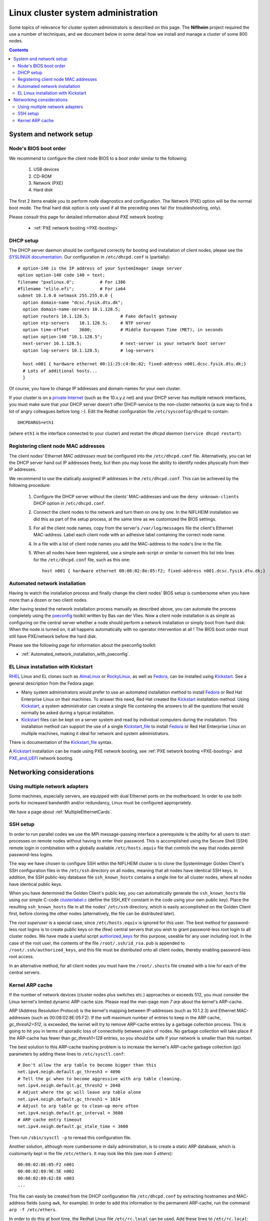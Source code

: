 .. _System_administration:

===================================
Linux cluster system administration
===================================

Some topics of relevance for cluster system administrators is described on this page.
The **Niflheim** project required the use a number of techniques, and we document below
in some detail how we install and manage a cluster of some 800 nodes.

.. Contents::

System and network setup
========================

Node's BIOS boot order
----------------------

We recommend to configure the client node BIOS to a *boot order* similar to the following:

  1. USB devices
  2. CD-ROM
  3. Network (PXE)
  4. Hard disk

The first 2 items enable you to perform node diagnostics and configuration.
The Network (PXE) option will be the normal boot mode.
The final hard disk option is only used if all the preceding ones fail (for troubleshooting, only).

Please consult this page for detailed information about PXE network booting:

    * :ref:`PXE network booting <PXE-booting>`

DHCP setup
----------

The DHCP server daemon should be configured correctly for booting and installation of client nodes, 
please see the `SYSLINUX documentation <http://syslinux.zytor.com/pxe.php#dhcp>`_. 
Our configuration in ``/etc/dhcpd.conf`` is (partially)::

  # option-140 is the IP address of your SystemImager image server
  option option-140 code 140 = text;
  filename "pxelinux.0";          # For i386
  #filename "elilo.efi";          # For ia64
  subnet 10.1.0.0 netmask 255.255.0.0 {
    option domain-name "dcsc.fysik.dtu.dk";
    option domain-name-servers 10.1.128.5;
    option routers 10.1.128.5;            # Fake default gateway
    option ntp-servers    10.1.128.5;     # NTP server
    option time-offset    3600;           # Middle European Time (MET), in seconds
    option option-140 "10.1.128.5";
    next-server 10.1.128.5;               # next-server is your network boot server
    option log-servers 10.1.128.5;        # log-servers

    host n001 { hardware ethernet 00:11:25:c4:8e:82; fixed-address n001.dcsc.fysik.dtu.dk;}
    # Lots of additional hosts...
    }

Of course, you have to change IP addresses and domain-names for your own cluster. 

If your cluster is on a `private Internet <http://en.wikipedia.org/wiki/Private_network>`_ 
(such as the 10.x.y.z net) and your DHCP server has multiple network interfaces, 
you must make sure that your DHCP server doesn't offer DHCP-service to the non-cluster networks (a sure way to find a lot of angry colleagues before long :-). 
Edit the Redhat configuration file ``/etc/sysconfig/dhcpd`` to contain::

   DHCPDARGS=eth1 

(where ``eth1`` is the interface connected to your cluster) and restart the *dhcpd daemon* (``service dhcpd restart``).

Registering client node MAC addresses
-------------------------------------

The client nodes' Ethernet *MAC addresses* must be configured into the ``/etc/dhcpd.conf`` file. 
Alternatively, you can let the DHCP server hand out IP addresses freely, 
but then you may loose the ability to identify nodes physically from their IP addresses. 

We recommend to use the statically assigned IP addresses in the ``/etc/dhcpd.conf``. 
This can be achieved by the following procedure:

   1. Configure the DHCP server without the clients' MAC-addresses and use the ``deny unknown-clients``
      DHCP option in ``/etc/dhcpd.conf``.
   2. Connect the client nodes to the network and turn them on one by one.
      In the NIFLHEIM installation we did this as part of the setup process, at the same time as we customized the BIOS settings.
   3. For all the client node names, copy from the server's ``/var/log/messages`` file the client's Ethernet MAC-address.
      Label each client node with an adhesive label containing the correct node name.
   4. In a file with a list of client node names you add the MAC-address to the node's line in the file.
   5. When all nodes have been registered, use a simple awk-script or similar to convert this list into lines for
      the ``/etc/dhcpd.conf`` file, such as this one::

        host n001 { hardware ethernet 00:08:02:8e:05:f2; fixed-address n001.dcsc.fysik.dtu.dk;}


Automated network installation
------------------------------

Having to watch the installation process and finally change the client nodes' BIOS setup is cumbersome 
when you have more than a dozen or two client nodes. 

After having tested the network installation process manually as described above, 
you can automate the process completely using the pxeconfig_ toolkit written by Bas van der Vlies. 
Now a client node installation is as simple as configuring on the central server whether a node should perform a network installation or simply boot from hard disk: 
When the node is turned on, it all happens automatically with no operator intervention at all ! 
The BIOS boot order must still have PXE/network before the hard disk.

Please see the following page for information about the pxeconfig toolkit:

* :ref:`Automated_network_installation_with_pxeconfig`.

.. _pxeconfig: https://gitlab.com/surfsara/pxeconfig

EL Linux installation with Kickstart
----------------------------------------

RHEL_ Linux and EL clones such as AlmaLinux_ or RockyLinux_, as well as Fedora_, can be installed using Kickstart_.
See a general description from the Fedora page:

* Many system administrators would prefer to use an automated installation method to install Fedora_ or Red Hat Enterprise Linux on their machines.
  To answer this need, Red Hat created the Kickstart_ installation method.
  Using Kickstart_, a system administrator can create a single file containing the answers to all the questions that would normally be asked during a typical installation.

* Kickstart_ files can be kept on a server system and read by individual computers during the installation.
  This installation method can support the use of a single Kickstart_file_ to install Fedora_ or Red Hat Enterprise Linux on multiple machines,
  making it ideal for network and system administrators.

There is documentation of the Kickstart_file_ syntax.

A Kickstart_ installation can be made using PXE network booting, see :ref:`PXE network booting <PXE-booting>`
and PXE_and_UEFI_ network booting.

.. _Kickstart: https://pykickstart.readthedocs.io/en/latest/kickstart-docs.html#chapter-1-introduction
.. _Kickstart_file: https://anaconda-installer.readthedocs.io/en/latest/kickstart.html
.. _RHEL: https://en.wikipedia.org/wiki/Red_Hat_Enterprise_Linux
.. _AlmaLinux: https://almalinux.org/
.. _RockyLinux: https://www.rockylinux.org
.. _Fedora: https://fedoraproject.org/
.. _PXE_and_UEFI: https://wiki.fysik.dtu.dk/ITwiki/PXE_and_UEFI

Networking considerations
=========================

Using multiple network adapters
-------------------------------

Some machines, especially servers, are equipped with dual Ethernet ports on the motherboard. 
In order to use both ports for increased bandwidth and/or redundancy, Linux must be configured appropriately.

We have a page about :ref:`MultipleEthernetCards`.

SSH setup
---------

In order to run parallel codes we use the MPI message-passing interface 
a prerequisite is the ability for all users to start processes on remote nodes without having to enter their password. 
This is accomplished using the Secure Shell (SSH) remote login in combination with a globally available ``/etc/hosts.equiv`` 
file that controls the way that nodes permit password-less logins.

The way we have chosen to configure SSH within the NIFLHEIM cluster is to clone the SystemImager Golden Client's 
SSH configuration files in the ``/etc/ssh`` directory on all nodes, meaning that all nodes have identical SSH keys. 
In addition, the SSH public-key database file ``ssh_known_hosts`` contains a single line for all cluster nodes, 
where all nodes have identical public keys. 

When you have determined the Golden Client's public key, 
you can automatically generate the ``ssh_known_hosts`` file using our simple C-code clusterlabel.c__
(define the SSH_KEY constant in the code using your own public key). 
Place the resulting ``ssh_known_hosts`` file in all the nodes' ``/etc/ssh`` directory, 
which is easily accomplished on the Golden Client first, 
before cloning the other nodes (alternatively, the file can be distributed later).

__ attachment:attachments/clusterlabel.c

The *root superuser* is a special case, since ``/etc/hosts.equiv`` is ignored for this user.
The best method for password-less root logins is to create public keys on the
(few) central servers that you wish to grant password-less root login to all cluster nodes.
We have made a useful script `authorized_keys <ftp://ftp.fysik.dtu.dk/pub/SystemImager/authorized_keys>`_
for this purpose, useable for any user including *root*.
In the case of the root user, 
the contents of the file ``/root/.ssh/id_rsa.pub`` is appended to ``/root/.ssh/authorized_keys``,
and this file must be distributed onto all client nodes, thereby enabling password-less root access.

In an alternative method, 
for all client nodes you must have the ``/root/.shosts`` file created with a line 
for each of the central servers.

Kernel ARP cache
----------------

If the number of network devices (cluster nodes plus switches etc.) approaches or exceeds 512, 
you must consider the Linux kernel's limited dynamic ARP-cache size. 
Please read the man-page *man 7 arp* about the kernel's ARP-cache.

ARP (Address Resolution Protocol) is the kernel's mapping between IP-addresses (such as 10.1.2.3) and Ethernet MAC-addresses 
(such as 00:08:02:8E:05:F2). 
If the soft maximum number of entries to keep in the ARP cache, *gc_thresh2=512*, is exceeded, 
the kernel will try to remove ARP-cache entries by a garbage collection process. 
This is going to hit you in terms of sporadic loss of connectivitiy between pairs of nodes. 
No garbage collection will take place if the ARP-cache has fewer than *gc_thresh1=128* entries, 
so you should be safe if your network is smaller than this number.

The best solution to this ARP-cache trashing problem is to increase the kernel's ARP-cache garbage collection (gc) 
parameters by adding these lines to ``/etc/sysctl.conf``::

  # Don't allow the arp table to become bigger than this
  net.ipv4.neigh.default.gc_thresh3 = 4096
  # Tell the gc when to become aggressive with arp table cleaning.
  net.ipv4.neigh.default.gc_thresh2 = 2048
  # Adjust where the gc will leave arp table alone
  net.ipv4.neigh.default.gc_thresh1 = 1024
  # Adjust to arp table gc to clean-up more often
  net.ipv4.neigh.default.gc_interval = 3600
  # ARP cache entry timeout
  net.ipv4.neigh.default.gc_stale_time = 3600

Then run ``/sbin/sysctl -p`` to reread this configuration file.

Another solution, although more cumbersome in daily adminsitration, 
is to create a static ARP database, which is customarily kept in the file ``/etc/ethers``. 
It may look like this (see *man 5 ethers*)::

  00:08:02:8E:05:F2 n001
  00:08:02:89:9E:5E n002
  00:08:02:89:62:E6 n003
  ...

This file can easily be created from the DHCP configuration file ``/etc/dhcpd.conf``
by extracting hostnames and MAC-address fields (using ``awk``, for example). 
In order to add this information to the permanent ARP-cache, run the command ``arp -f /etc/ethers``.

In order to do this at boot time, the Redhat Linux file ``/etc/rc.local`` can be used. 
Add these lines to ``/etc/rc.local``::

  # Load the static ARP cache from /etc/ethers, if present
  if test -f /etc/ethers then
    /sbin/arp -f /etc/ethers
  fi 

This configuration should be performed on all nodes and servers in the cluster, 
as well as any other network device that can be be configured in this way.

It doesn't hurt to use this configuration also on clusters with 128-512 network devices, 
since the dynamic ARP-cache will then have less work to do. 
However, you must maintain a consistent ``/etc/ethers`` as compared to the nodes defined in ``/etc/dhcpd.conf``, 
and you must run the arp command every time the ``/etc/ethers`` file is modified
(for example, when a node's network card is replaced).
